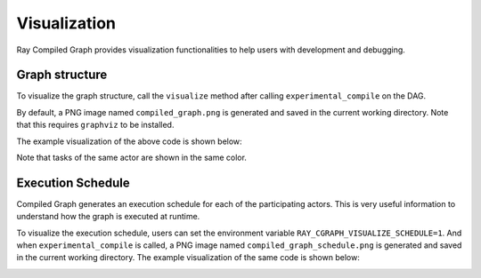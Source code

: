 Visualization
=============

Ray Compiled Graph provides visualization functionalities to help users with development and debugging.

Graph structure
---------------

To visualize the graph structure, call the ``visualize`` method after calling ``experimental_compile``
on the DAG.

.. testcode::

    import ray
    from ray.dag import InputNode, MultiOutputNode

    @ray.remote
    class Worker:
        def inc(self, x):
            return x + 1

        def double(self, x):
            return x * 2

        def echo(self, x):
            return x

    sender1 = Worker.remote()
    sender2 = Worker.remote()
    receiver = Worker.remote()

    with InputNode() as inp:
        w1 = sender1.inc.bind(inp)
        w1 = receiver.echo.bind(w1)
        w2 = sender2.double.bind(inp)
        w2 = receiver.echo.bind(w2)
        dag = MultiOutputNode([w1, w2])

    compiled_dag = dag.experimental_compile()
    compiled_dag.visualize()

By default, a PNG image named ``compiled_graph.png`` is generated and saved in the current working directory.
Note that this requires ``graphviz`` to be installed.

The example visualization of the above code is shown below:

.. image:: ../../images/compiled_graph.png
    :alt: Visualization of Graph Structure
    :align: center

Note that tasks of the same actor are shown in the same color.

Execution Schedule
------------------

Compiled Graph generates an execution schedule for each of the participating actors. This is very useful information
to understand how the graph is executed at runtime.

To visualize the execution schedule, users can set the environment variable ``RAY_CGRAPH_VISUALIZE_SCHEDULE=1``.
And when ``experimental_compile`` is called, a PNG image named ``compiled_graph_schedule.png`` is generated and
saved in the current working directory. The example visualization of the same code is shown below:

.. image:: ../../images/compiled_graph_schedule.png
    :alt: Visualization of Execution Schedule
    :align: center
